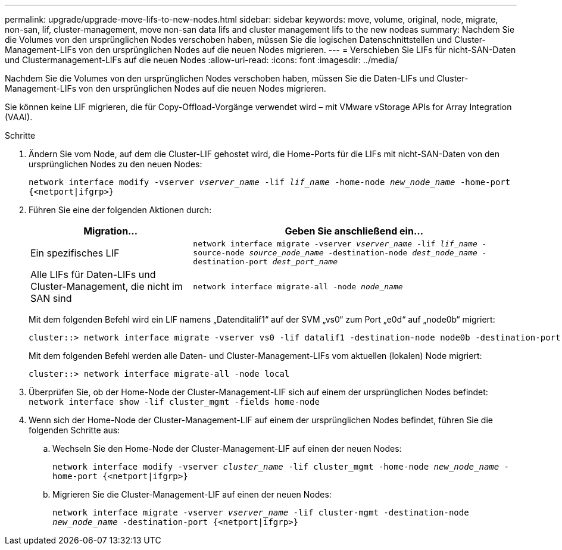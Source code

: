 ---
permalink: upgrade/upgrade-move-lifs-to-new-nodes.html 
sidebar: sidebar 
keywords: move, volume, original, node, migrate, non-san, lif, cluster-management, move non-san data lifs and cluster management lifs to the new nodeas 
summary: Nachdem Sie die Volumes von den ursprünglichen Nodes verschoben haben, müssen Sie die logischen Datenschnittstellen und Cluster-Management-LIFs von den ursprünglichen Nodes auf die neuen Nodes migrieren. 
---
= Verschieben Sie LIFs für nicht-SAN-Daten und Clustermanagement-LIFs auf die neuen Nodes
:allow-uri-read: 
:icons: font
:imagesdir: ../media/


[role="lead"]
Nachdem Sie die Volumes von den ursprünglichen Nodes verschoben haben, müssen Sie die Daten-LIFs und Cluster-Management-LIFs von den ursprünglichen Nodes auf die neuen Nodes migrieren.

Sie können keine LIF migrieren, die für Copy-Offload-Vorgänge verwendet wird – mit VMware vStorage APIs for Array Integration (VAAI).

.Schritte
. Ändern Sie vom Node, auf dem die Cluster-LIF gehostet wird, die Home-Ports für die LIFs mit nicht-SAN-Daten von den ursprünglichen Nodes zu den neuen Nodes:
+
`network interface modify -vserver _vserver_name_ -lif _lif_name_ -home-node _new_node_name_ -home-port {<netport|ifgrp>}`

. Führen Sie eine der folgenden Aktionen durch:
+
[cols="1,2"]
|===
| Migration... | Geben Sie anschließend ein... 


 a| 
Ein spezifisches LIF
 a| 
`network interface migrate -vserver _vserver_name_ -lif _lif_name_ -source-node _source_node_name_ -destination-node _dest_node_name_ -destination-port _dest_port_name_`



 a| 
Alle LIFs für Daten-LIFs und Cluster-Management, die nicht im SAN sind
 a| 
`network interface migrate-all -node _node_name_`

|===
+
Mit dem folgenden Befehl wird ein LIF namens „Datenditalif1“ auf der SVM „vs0“ zum Port „e0d“ auf „node0b“ migriert:

+
[listing]
----
cluster::> network interface migrate -vserver vs0 -lif datalif1 -destination-node node0b -destination-port e0d
----
+
Mit dem folgenden Befehl werden alle Daten- und Cluster-Management-LIFs vom aktuellen (lokalen) Node migriert:

+
[listing]
----
cluster::> network interface migrate-all -node local
----
. Überprüfen Sie, ob der Home-Node der Cluster-Management-LIF sich auf einem der ursprünglichen Nodes befindet: `network interface show -lif cluster_mgmt -fields home-node`
. Wenn sich der Home-Node der Cluster-Management-LIF auf einem der ursprünglichen Nodes befindet, führen Sie die folgenden Schritte aus:
+
.. Wechseln Sie den Home-Node der Cluster-Management-LIF auf einen der neuen Nodes:
+
`network interface modify -vserver _cluster_name_ -lif cluster_mgmt -home-node _new_node_name_ -home-port {<netport|ifgrp>}`

.. Migrieren Sie die Cluster-Management-LIF auf einen der neuen Nodes:
+
`network interface migrate -vserver _vserver_name_ -lif cluster-mgmt -destination-node _new_node_name_ -destination-port {<netport|ifgrp>}`




